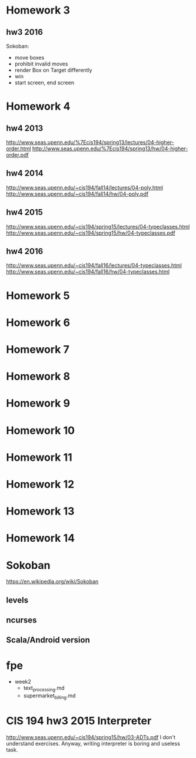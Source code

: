 * Homework 3

** hw3 2016
Sokoban:
- move boxes
- prohibit invalid moves
- render Box on Target differently
- win
- start screen, end screen

* Homework 4

** hw4 2013
http://www.seas.upenn.edu/%7Ecis194/spring13/lectures/04-higher-order.html
http://www.seas.upenn.edu/%7Ecis194/spring13/hw/04-higher-order.pdf

** hw4 2014
http://www.seas.upenn.edu/~cis194/fall14/lectures/04-poly.html
http://www.seas.upenn.edu/~cis194/fall14/hw/04-poly.pdf

** hw4 2015
http://www.seas.upenn.edu/~cis194/spring15/lectures/04-typeclasses.html
http://www.seas.upenn.edu/~cis194/spring15/hw/04-typeclasses.pdf

** hw4 2016
http://www.seas.upenn.edu/~cis194/fall16/lectures/04-typeclasses.html
http://www.seas.upenn.edu/~cis194/fall16/hw/04-typeclasses.html


* Homework 5
* Homework 6
* Homework 7
* Homework 8
* Homework 9
* Homework 10
* Homework 11
* Homework 12
* Homework 13
* Homework 14


* Sokoban
https://en.wikipedia.org/wiki/Sokoban

** levels

** ncurses

** Scala/Android version



* fpe
- week2
  - text_processing.md
  - supermarket_billing.md


* CIS 194 hw3 2015 Interpreter
http://www.seas.upenn.edu/~cis194/spring15/hw/03-ADTs.pdf
I don't understand exercises. Anyway, writing interpreter is boring and useless task.
